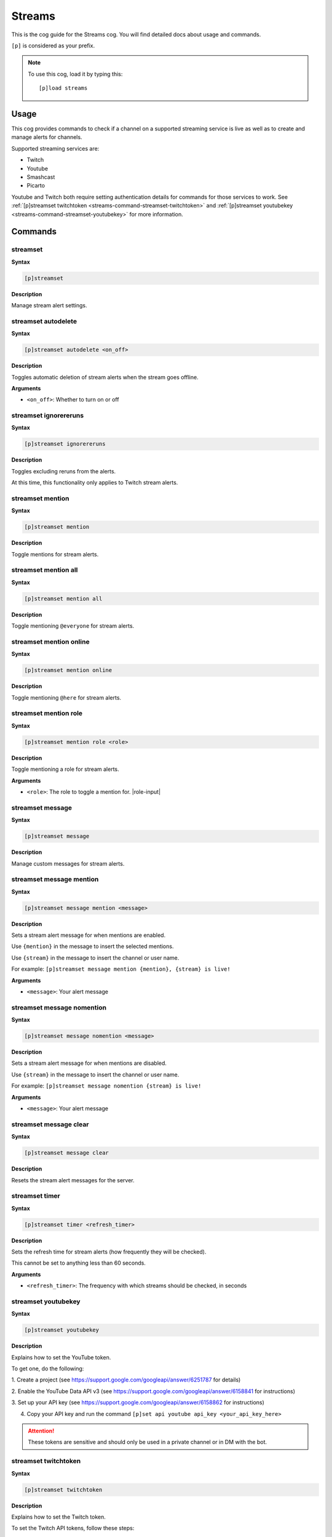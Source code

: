 .. _streams:

=======
Streams
=======

This is the cog guide for the Streams cog. You will
find detailed docs about usage and commands.

``[p]`` is considered as your prefix.

.. note:: To use this cog, load it by typing this::

        [p]load streams

.. _streams-usage:

-----
Usage
-----

This cog provides commands to check if a channel 
on a supported streaming service is live as well 
as to create and manage alerts for channels.

Supported streaming services are:

- Twitch
- Youtube
- Smashcast
- Picarto

Youtube and Twitch both require setting authentication 
details for commands for those services to work. See 
:ref:`[p]streamset twitchtoken <streams-command-streamset-twitchtoken>` and 
:ref:`[p]streamset youtubekey <streams-command-streamset-youtubekey>`
for more information.

.. _streams-commands:

--------
Commands
--------

.. _streams-command-streamset:

^^^^^^^^^
streamset
^^^^^^^^^

**Syntax**

.. code-block:: none
    
    [p]streamset

**Description**

Manage stream alert settings.

.. _streams-command-streamset-autodelete:

^^^^^^^^^^^^^^^^^^^^
streamset autodelete
^^^^^^^^^^^^^^^^^^^^

**Syntax**

.. code-block:: none
    
    [p]streamset autodelete <on_off>

**Description**

Toggles automatic deletion of stream alerts when the 
stream goes offline.

**Arguments**

* ``<on_off>``: Whether to turn on or off

.. _streams-command-streamset-ignorereruns:

^^^^^^^^^^^^^^^^^^^^^^
streamset ignorereruns
^^^^^^^^^^^^^^^^^^^^^^

**Syntax**

.. code-block:: none
    
    [p]streamset ignorereruns

**Description**

Toggles excluding reruns from the alerts.

At this time, this functionality only applies to Twitch stream alerts.

.. _streams-command-streamset-mention:

^^^^^^^^^^^^^^^^^
streamset mention
^^^^^^^^^^^^^^^^^

**Syntax**

.. code-block:: none
    
    [p]streamset mention

**Description**

Toggle mentions for stream alerts.

.. _streams-command-streamset-mention-all:

^^^^^^^^^^^^^^^^^^^^^
streamset mention all
^^^^^^^^^^^^^^^^^^^^^

**Syntax**

.. code-block:: none
    
    [p]streamset mention all

**Description**

Toggle mentioning ``@everyone`` for stream alerts.

.. _streams-command-streamset-mention-online:

^^^^^^^^^^^^^^^^^^^^^^^^
streamset mention online
^^^^^^^^^^^^^^^^^^^^^^^^

**Syntax**

.. code-block:: none
    
    [p]streamset mention online

**Description**

Toggle mentioning ``@here`` for stream alerts.

.. _streams-command-streamset-mention-role:

^^^^^^^^^^^^^^^^^^^^^^
streamset mention role
^^^^^^^^^^^^^^^^^^^^^^

**Syntax**

.. code-block:: none
    
    [p]streamset mention role <role>

**Description**

Toggle mentioning a role for stream alerts.

**Arguments**

* ``<role>``: The role to toggle a mention for. |role-input|

.. _streams-command-streamset-message:

^^^^^^^^^^^^^^^^^
streamset message
^^^^^^^^^^^^^^^^^

**Syntax**

.. code-block:: none
    
    [p]streamset message

**Description**

Manage custom messages for stream alerts.

.. _streams-command-streamset-message-mention:

^^^^^^^^^^^^^^^^^^^^^^^^^
streamset message mention
^^^^^^^^^^^^^^^^^^^^^^^^^

**Syntax**

.. code-block:: none
    
    [p]streamset message mention <message>

**Description**

Sets a stream alert message for when mentions are enabled.

Use ``{mention}`` in the message to insert the selected mentions.

Use ``{stream}`` in the message to insert the channel or user name.

For example: ``[p]streamset message mention {mention}, {stream} is live!``

**Arguments**

* ``<message>``: Your alert message

.. _streams-command-streamset-message-nomention:

^^^^^^^^^^^^^^^^^^^^^^^^^^^
streamset message nomention
^^^^^^^^^^^^^^^^^^^^^^^^^^^

**Syntax**

.. code-block:: none
    
    [p]streamset message nomention <message>

**Description**

Sets a stream alert message for when mentions are disabled.

Use ``{stream}`` in the message to insert the channel or user name.

For example: ``[p]streamset message nomention {stream} is live!``

**Arguments**

* ``<message>``: Your alert message

.. _streams-command-streamset-message-clear:

^^^^^^^^^^^^^^^^^^^^^^^
streamset message clear
^^^^^^^^^^^^^^^^^^^^^^^

**Syntax**

.. code-block:: none
    
    [p]streamset message clear

**Description**

Resets the stream alert messages for the server.

.. _streams-command-streamset-timer:

^^^^^^^^^^^^^^^
streamset timer
^^^^^^^^^^^^^^^

**Syntax**

.. code-block:: none
    
    [p]streamset timer <refresh_timer>

**Description**

Sets the refresh time for stream alerts (how frequently they will be checked).

This cannot be set to anything less than 60 seconds.

**Arguments**

* ``<refresh_timer>``: The frequency with which streams should be checked, in seconds

.. _streams-command-streamset-youtubekey:

^^^^^^^^^^^^^^^^^^^^
streamset youtubekey
^^^^^^^^^^^^^^^^^^^^

**Syntax**

.. code-block:: none
    
    [p]streamset youtubekey

**Description**

Explains how to set the YouTube token.

To get one, do the following:

1. Create a project
(see https://support.google.com/googleapi/answer/6251787 for details)

2. Enable the YouTube Data API v3
(see https://support.google.com/googleapi/answer/6158841 for instructions)

3. Set up your API key
(see https://support.google.com/googleapi/answer/6158862 for instructions)

4. Copy your API key and run the command ``[p]set api youtube api_key <your_api_key_here>``

.. attention:: These tokens are sensitive and should only be 
               used in a private channel or in DM with the bot.

.. _streams-command-streamset-twitchtoken:

^^^^^^^^^^^^^^^^^^^^^
streamset twitchtoken
^^^^^^^^^^^^^^^^^^^^^

**Syntax**

.. code-block:: none
    
    [p]streamset twitchtoken

**Description**

Explains how to set the Twitch token.

To set the Twitch API tokens, follow these steps:

1. Go to this page: https://dev.twitch.tv/dashboard/apps.

2. Click Register Your Application.

3. Enter a name, set the OAuth Redirect URI to http://localhost, and select an Application Category of your choosing.

4. Click Register.

5. Copy your client ID and your client secret into:
``[p]set api twitch client_id <your_client_id_here> client_secret <your_client_secret_here>``

.. attention:: These tokens are sensitive and should only be 
               used in a private channel or in DM with the bot.

.. _streams-command-picarto:

^^^^^^^
picarto
^^^^^^^

**Syntax**

.. code-block:: none

    [p]picarto <channel_name>

**Description**

Check if a Picarto channel is live.

**Arguments**

* ``<channel_name>``: The Picarto channel to check.

.. _streams-command-smashcast:

^^^^^^^^^
smashcast
^^^^^^^^^

**Syntax**

.. code-block:: none
    
    [p]smashcast <channel_name>

**Description**

Check if a Smashcast channel is live.

**Arguments**

* ``<channel_name>``: The Smashcast channel to check.

.. _streams-command-twitchstream:

^^^^^^^^^^^^
twitchstream
^^^^^^^^^^^^

**Syntax**

.. code-block:: none

    [p]twitchstream <channel_name>

**Description**

Check if a Twitch channel is live.

**Arguments**

* ``<channel_name>``: The Twitch channel to check.

.. _streams-command-youtubestream:

^^^^^^^^^^^^^
youtubestream
^^^^^^^^^^^^^

**Syntax**

.. code-block:: none
    
    [p]youtubestream <channel_id_or_name>

**Description**

Check if a YouTube channel is live.

**Arguments**

* ``<channel_id_or_name>``: The name or id of the YouTube channel to be checked.

.. _streams-command-streamalert:

^^^^^^^^^^^
streamalert
^^^^^^^^^^^

**Syntax**

.. code-block:: none
    
    [p]streamalert

**Description**

Manage automated stream alerts.

.. _streams-command-streamalert-list:

^^^^^^^^^^^^^^^^
streamalert list
^^^^^^^^^^^^^^^^

**Syntax**

.. code-block:: none
    
    [p]streamalert list

**Description**

Lists all active alerts in the current server.

.. _streams-command-streamalert-picarto:

^^^^^^^^^^^^^^^^^^^
streamalert picarto
^^^^^^^^^^^^^^^^^^^

**Syntax**

.. code-block:: none
    
    [p]streamalert picarto <channel_name>

**Description**

Toggle alerts in the current channel for the 
specified Picarto channel.

**Arguments**

* ``<channel_name>``: The Picarto channel to toggle the alert for.

.. _streams-command-streamalert-smashcast:

^^^^^^^^^^^^^^^^^^^^^
streamalert smashcast
^^^^^^^^^^^^^^^^^^^^^

**Syntax**

.. code-block:: none
    
    [p]streamalert smashcast <channel_name>

**Description**

Toggle alerts in the current channel for the 
specified Smashcast channel.

**Arguments**

* ``<channel_name>``: The Smashcast channel to toggle the alert for.

.. _streams-command-streamalert-twitch-channel:

^^^^^^^^^^^^^^^^^^^^^^^^^^
streamalert twitch channel
^^^^^^^^^^^^^^^^^^^^^^^^^^

**Syntax**

.. code-block:: none
    
    [p]streamalert twitch channel <channel_name>

**Description**

Toggle alerts in the current channel for the 
specified Twitch channel.

**Arguments**

* ``<channel_name>``: The Twitch channel to toggle the alert for.

.. _streams-command-streamalert-youtube:

^^^^^^^^^^^^^^^^^^^
streamalert youtube
^^^^^^^^^^^^^^^^^^^

**Syntax**

.. code-block:: none
    
    [p]streamalert youtube <channel_name>

**Description**

Toggle alerts in the current channel for the 
specified Picarto channel.

**Arguments**

* ``<channel_id_or_name>``: The name or id of the YouTube channel to be checked.

.. _streams-command-streamalert-stop:

^^^^^^^^^^^^^^^^
streamalert stop
^^^^^^^^^^^^^^^^

**Syntax**

.. code-block:: none
    
    [p]streamalert stop [disable-all=No]

**Description**

Disable all stream alerts for this channel or server.

**Arguments**

* ``[disable-all]``: Defaults to ``no``. If this is set to ``yes``, all 
  stream alerts in the current server will be disabled. 
  If ``no`` or unspecified, all stream alerts in the 
  current channel will be stopped. 
